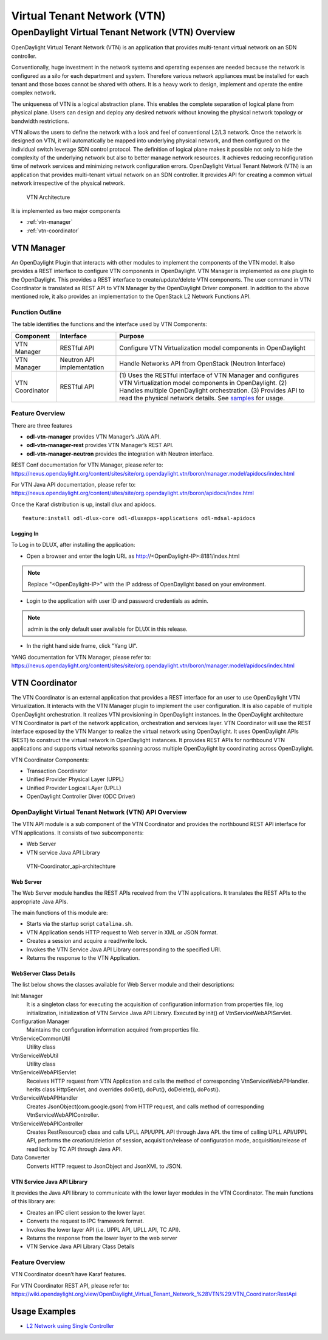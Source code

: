.. _vtn-dev-guide:

Virtual Tenant Network (VTN)
============================

OpenDaylight Virtual Tenant Network (VTN) Overview
--------------------------------------------------

OpenDaylight Virtual Tenant Network (VTN) is an application that
provides multi-tenant virtual network on an SDN controller.

Conventionally, huge investment in the network systems and operating
expenses are needed because the network is configured as a silo for each
department and system. Therefore various network appliances must be
installed for each tenant and those boxes cannot be shared with others.
It is a heavy work to design, implement and operate the entire complex
network.

The uniqueness of VTN is a logical abstraction plane. This enables the
complete separation of logical plane from physical plane. Users can
design and deploy any desired network without knowing the physical
network topology or bandwidth restrictions.

VTN allows the users to define the network with a look and feel of
conventional L2/L3 network. Once the network is designed on VTN, it will
automatically be mapped into underlying physical network, and then
configured on the individual switch leverage SDN control protocol. The
definition of logical plane makes it possible not only to hide the
complexity of the underlying network but also to better manage network
resources. It achieves reducing reconfiguration time of network services
and minimizing network configuration errors. OpenDaylight Virtual Tenant
Network (VTN) is an application that provides multi-tenant virtual
network on an SDN controller. It provides API for creating a common
virtual network irrespective of the physical network.

.. figure:: ./images/vtn/vtn-overview.png
   :alt: VTN Architecture

   VTN Architecture

It is implemented as two major components

-  :ref:`vtn-manager`

-  :ref:`vtn-coordinator`

.. _vtn-manager:

VTN Manager
~~~~~~~~~~~

An OpenDaylight Plugin that interacts with other modules to implement
the components of the VTN model. It also provides a REST interface to
configure VTN components in OpenDaylight. VTN Manager is implemented as
one plugin to the OpenDaylight. This provides a REST interface to
create/update/delete VTN components. The user command in VTN Coordinator
is translated as REST API to VTN Manager by the OpenDaylight Driver
component. In addition to the above mentioned role, it also provides an
implementation to the OpenStack L2 Network Functions API.

Function Outline
^^^^^^^^^^^^^^^^

The table identifies the functions and the interface used by VTN
Components:

+--------------------------+--------------------------+--------------------------+
| Component                | Interface                | Purpose                  |
+==========================+==========================+==========================+
| VTN Manager              | RESTful API              | Configure VTN            |
|                          |                          | Virtualization model     |
|                          |                          | components in            |
|                          |                          | OpenDaylight             |
+--------------------------+--------------------------+--------------------------+
| VTN Manager              | Neutron API              | Handle Networks API from |
|                          | implementation           | OpenStack (Neutron       |
|                          |                          | Interface)               |
+--------------------------+--------------------------+--------------------------+
| VTN Coordinator          | RESTful API              | (1) Uses the RESTful     |
|                          |                          | interface of VTN         |
|                          |                          | Manager and configures   |
|                          |                          | VTN Virtualization       |
|                          |                          | model components in      |
|                          |                          | OpenDaylight.            |
|                          |                          | (2) Handles multiple     |
|                          |                          | OpenDaylight             |
|                          |                          | orchestration.           |
|                          |                          | (3) Provides API to      |
|                          |                          | read the physical        |
|                          |                          | network details. See     |
|                          |                          | `samples <https://wiki   |
|                          |                          | .OpenDaylight.org/view/O |
|                          |                          | penDaylight_Virtual_Tena |
|                          |                          | nt_Network_(VTN):VTN_Coo |
|                          |                          | rdinator:RestApi:L2_Netw |
|                          |                          | ork_Example_Using_VTN_Vi |
|                          |                          | rtualization>`__         |
|                          |                          | for usage.               |
+--------------------------+--------------------------+--------------------------+

Feature Overview
^^^^^^^^^^^^^^^^

There are three features

-  **odl-vtn-manager** provides VTN Manager’s JAVA API.

-  **odl-vtn-manager-rest** provides VTN Manager’s REST API.

-  **odl-vtn-manager-neutron** provides the integration with Neutron
   interface.

REST Conf documentation for VTN Manager, please refer to:
https://nexus.opendaylight.org/content/sites/site/org.opendaylight.vtn/boron/manager.model/apidocs/index.html


For VTN Java API documentation, please refer to:
https://nexus.opendaylight.org/content/sites/site/org.opendaylight.vtn/boron/apidocs/index.html

Once the Karaf distribution is up, install dlux and apidocs.

::

    feature:install odl-dlux-core odl-dluxapps-applications odl-mdsal-apidocs

Logging In
''''''''''

To Log in to DLUX, after installing the application:

-  Open a browser and enter the login URL as
   http://<OpenDaylight-IP>:8181/index.html

.. note::

    Replace "<OpenDaylight-IP>" with the IP address of OpenDaylight
    based on your environment.

-  Login to the application with user ID and password credentials as
   admin.

.. note::

    admin is the only default user available for DLUX in this release.

-  In the right hand side frame, click "Yang UI".

YANG documentation for VTN Manager, please refer to:
https://nexus.opendaylight.org/content/sites/site/org.opendaylight.vtn/boron/manager.model/apidocs/index.html

.. _vtn-coordinator:

VTN Coordinator
~~~~~~~~~~~~~~~

The VTN Coordinator is an external application that provides a REST
interface for an user to use OpenDaylight VTN Virtualization. It
interacts with the VTN Manager plugin to implement the user
configuration. It is also capable of multiple OpenDaylight
orchestration. It realizes VTN provisioning in OpenDaylight instances.
In the OpenDaylight architecture VTN Coordinator is part of the network
application, orchestration and services layer. VTN Coordinator will use
the REST interface exposed by the VTN Manger to realize the virtual
network using OpenDaylight. It uses OpenDaylight APIs (REST) to
construct the virtual network in OpenDaylight instances. It provides
REST APIs for northbound VTN applications and supports virtual networks
spanning across multiple OpenDaylight by coordinating across
OpenDaylight.

VTN Coordinator Components:

-  Transaction Coordinator

-  Unified Provider Physical Layer (UPPL)

-  Unified Provider Logical LAyer (UPLL)

-  OpenDaylight Controller Diver (ODC Driver)

OpenDaylight Virtual Tenant Network (VTN) API Overview
^^^^^^^^^^^^^^^^^^^^^^^^^^^^^^^^^^^^^^^^^^^^^^^^^^^^^^

The VTN API module is a sub component of the VTN Coordinator and
provides the northbound REST API interface for VTN applications. It
consists of two subcomponents:

-  Web Server

-  VTN service Java API Library

.. figure:: ./images/vtn/vtn-coordinator-api-architecture.png
   :alt: VTN-Coordinator\_api-architechture

   VTN-Coordinator\_api-architechture

Web Server
''''''''''

The Web Server module handles the REST APIs received from the VTN
applications. It translates the REST APIs to the appropriate Java APIs.

The main functions of this module are:

-  Starts via the startup script ``catalina.sh``.

-  VTN Application sends HTTP request to Web server in XML or JSON
   format.

-  Creates a session and acquire a read/write lock.

-  Invokes the VTN Service Java API Library corresponding to the
   specified URI.

-  Returns the response to the VTN Application.

WebServer Class Details
'''''''''''''''''''''''

The list below shows the classes available for Web Server module and
their descriptions:

Init Manager
    It is a singleton class for executing the acquisition of
    configuration information from properties file, log initialization,
    initialization of VTN Service Java API Library. Executed by init()
    of VtnServiceWebAPIServlet.

Configuration Manager
    Maintains the configuration information acquired from properties
    file.

VtnServiceCommonUtil
    Utility class

VtnServiceWebUtil
    Utility class

VtnServiceWebAPIServlet
    Receives HTTP request from VTN Application and calls the method of
    corresponding VtnServiceWebAPIHandler. herits class HttpServlet, and
    overrides doGet(), doPut(), doDelete(), doPost().

VtnServiceWebAPIHandler
    Creates JsonObject(com.google.gson) from HTTP request, and calls
    method of corresponding VtnServiceWebAPIController.

VtnServiceWebAPIController
    Creates RestResource() class and calls UPLL API/UPPL API through
    Java API. the time of calling UPLL API/UPPL API, performs the
    creation/deletion of session, acquisition/release of configuration
    mode, acquisition/release of read lock by TC API through Java API.

Data Converter
    Converts HTTP request to JsonObject and JsonXML to JSON.

VTN Service Java API Library
''''''''''''''''''''''''''''

It provides the Java API library to communicate with the lower layer
modules in the VTN Coordinator. The main functions of this library are:

-  Creates an IPC client session to the lower layer.

-  Converts the request to IPC framework format.

-  Invokes the lower layer API (i.e. UPPL API, UPLL API, TC API).

-  Returns the response from the lower layer to the web server

-  VTN Service Java API Library Class Details

Feature Overview
^^^^^^^^^^^^^^^^

VTN Coordinator doesn’t have Karaf features.

For VTN Coordinator REST API, please refer to:
https://wiki.opendaylight.org/view/OpenDaylight_Virtual_Tenant_Network_%28VTN%29:VTN_Coordinator:RestApi

Usage Examples
~~~~~~~~~~~~~~

-  `L2 Network using Single
   Controller <https://wiki.OpenDaylight.org/view/OpenDaylight_Virtual_Tenant_Network_(VTN):VTN_Coordinator:RestApi:How_to_configure_L2_Network_with_Single_Controller>`__

